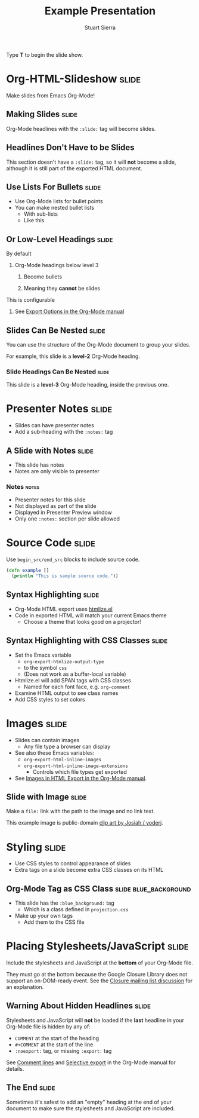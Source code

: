 #+TITLE: Example Presentation
#+AUTHOR: Stuart Sierra

#+BEGIN_HTML
<p>Type <strong>T</strong> to begin the slide show.</p>
#+END_HTML

* Org-HTML-Slideshow                                                  :slide:

Make slides from Emacs Org-Mode!

** Making Slides                                                      :slide:

Org-Mode headlines with the =:slide:= tag will become slides.

** Headlines Don't Have to be Slides

This section doesn't have a =:slide:= tag, so it will *not* become a slide, although it is still part of the exported HTML document.

** Use Lists For Bullets                                              :slide:

- Use Org-Mode lists for bullet points
- You can make nested bullet lists
  - With sub-lists
  - Like this

** Or Low-Level Headings                                              :slide:

**** By default
***** Org-Mode headings below level 3
****** Become bullets
****** Meaning they *cannot* be slides
**** This is configurable
***** See [[http://orgmode.org/manual/Export-options.html][Export Options in the Org-Mode manual]]

** Slides Can Be Nested                                               :slide:

You can use the structure of the Org-Mode document to group your slides.

For example, this slide is a *level-2* Org-Mode heading.

*** Slide Headings Can Be Nested                                      :slide:

This slide is a *level-3* Org-Mode heading, inside the previous one.

* Presenter Notes                                                     :slide:

- Slides can have presenter notes
- Add a sub-heading with the =:notes:= tag
  
** A Slide with Notes                                                 :slide:

- This slide has notes
- Notes are only visible to presenter

*** Notes                                                             :notes:

- Presenter notes for this slide
- Not displayed as part of the slide
- Displayed in Presenter Preview window
- Only one =:notes:= section per slide allowed

* Source Code                                                         :slide:

Use =begin_src/end_src= blocks to include source code.

#+begin_src clojure
  (defn example []
    (println "This is sample source code."))
#+end_src

** Syntax Highlighting                                                :slide:

- Org-Mode HTML export uses [[http://www.emacswiki.org/emacs/Htmlize][htmlize.el]]
- Code in exported HTML will match your current Emacs theme
  - Choose a theme that looks good on a projector!

** Syntax Highlighting with CSS Classes                               :slide:

- Set the Emacs variable 
  - =org-export-htmlize-output-type= 
  - to the symbol =css=
  - (Does not work as a buffer-local variable)
- Htmlize.el will add SPAN tags with CSS classes
  - Named for each font face, e.g. =org-comment=
- Examine HTML output to see class names
- Add CSS styles to set colors

* Images                                                              :slide:

- Slides can contain images
  - Any file type a browser can display
- See also these Emacs variables:
  - =org-export-html-inline-images=
  - =org-export-html-inline-image-extensions=
    - Controls which file types get exported
- See [[http://orgmode.org/manual/Images-in-HTML-export.html][Images in HTML Export in the Org-Mode manual]].

** Slide with Image                                                   :slide:

Make a =file:= link with the path to the image and no link text.

[[file:example-image.svg]]

This example image is public-domain [[http://openclipart.org/detail/165554/geodesic_dome-by-yoderj][clip art by Josiah / yoderj]].

* Styling                                                             :slide:

- Use CSS styles to control appearance of slides
- Extra tags on a slide become extra CSS classes on its HTML

** Org-Mode Tag as CSS Class                          :slide:blue_background:

- This slide has the =:blue_background:= tag
  - Which is a class defined in =projection.css=
- Make up your own tags
  - Add them to the CSS file

* Placing Stylesheets/JavaScript                                      :slide:

Include the stylesheets and JavaScript at the *bottom* of your Org-Mode file.

They must go at the bottom because the Google Closure Library does not support an on-DOM-ready event. See the [[http://groups.google.com/group/closure-library-discuss/browse_thread/thread/1beecbb5d6afcb41/075c536259653946][Closure mailing list discussion]] for an explanation.

** Warning About Hidden Headlines                                     :slide:

Stylesheets and JavaScript will *not* be loaded if the *last* headline in your Org-Mode file is hidden by any of:

- =COMMENT= at the start of the heading
- =#+COMMENT= at the start of the line
- =:noexport:= tag, or missing =:export:= tag

See [[http://orgmode.org/manual/Comment-lines.html][Comment lines]] and [[http://orgmode.org/manual/Selective-export.html][Selective export]] in the Org-Mode manual for details.

** The End                                                            :slide:

Sometimes it's safest to add an "empty" heading at the end of your document to make sure the stylesheets and JavaScript are included.

#+TAGS: slide(s)

#+STYLE: <link rel="stylesheet" type="text/css" href="production/bootstrap.min.css" />
#+STYLE: <link rel="stylesheet" type="text/css" href="production/common.css" />
#+STYLE: <link rel="stylesheet" type="text/css" href="production/screen.css" media="screen" />
#+STYLE: <link rel="stylesheet" type="text/css" href="production/projection.css" media="projection" />
#+STYLE: <link rel="stylesheet" type="text/css" href="production/presenter.css" media="presenter" />

#+BEGIN_HTML
<script type="text/javascript" src="production/org-html-slideshow.js"></script>
#+END_HTML

# Local Variables:
# org-export-html-style-include-default: nil
# org-export-html-style-include-scripts: nil
# buffer-file-coding-system: utf-8-unix
# End:
